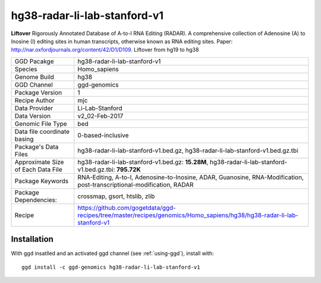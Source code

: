 .. _`hg38-radar-li-lab-stanford-v1`:

hg38-radar-li-lab-stanford-v1
=============================

|downloads|

**Liftover** Rigorously Annotated Database of A-to-I RNA Editing (RADAR). A comprehensive collection of Adenosine (A) to Inosine (I) editing sites in human transcripts, otherwise known as RNA editing sites. Paper: http://nar.oxfordjournals.org/content/42/D1/D109. Liftover from hg19 to hg38

================================== ====================================
GGD Pacakge                        hg38-radar-li-lab-stanford-v1 
Species                            Homo_sapiens
Genome Build                       hg38
GGD Channel                        ggd-genomics
Package Version                    1
Recipe Author                      mjc 
Data Provider                      Li-Lab-Stanford
Data Version                       v2_02-Feb-2017
Genomic File Type                  bed
Data file coordinate basing        0-based-inclusive
Package's Data Files               hg38-radar-li-lab-stanford-v1.bed.gz, hg38-radar-li-lab-stanford-v1.bed.gz.tbi
Approximate Size of Each Data File hg38-radar-li-lab-stanford-v1.bed.gz: **15.28M**, hg38-radar-li-lab-stanford-v1.bed.gz.tbi: **795.72K**
Package Keywords                   RNA-Editing, A-to-I, Adenosine-to-Inosine, ADAR, Guanosine, RNA-Modification, post-transcriptional-modification, RADAR
Package Dependencies:              crossmap, gsort, htslib, zlib
Recipe                             https://github.com/gogetdata/ggd-recipes/tree/master/recipes/genomics/Homo_sapiens/hg38/hg38-radar-li-lab-stanford-v1
================================== ====================================



Installation
------------

.. highlight: bash

With ggd insatlled and an activated ggd channel (see :ref:`using-ggd`), install with::

   ggd install -c ggd-genomics hg38-radar-li-lab-stanford-v1

.. |downloads| image:: https://anaconda.org/ggd-genomics/hg38-radar-li-lab-stanford-v1/badges/downloads.svg
               :target: https://anaconda.org/ggd-genomics/hg38-radar-li-lab-stanford-v1